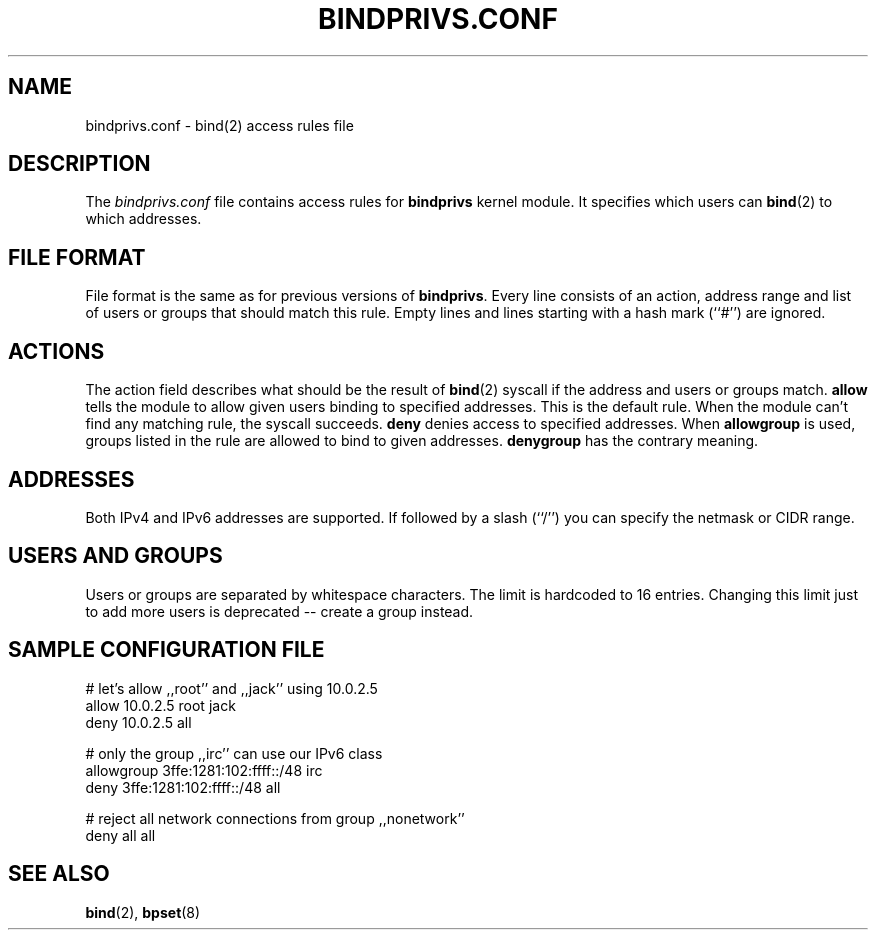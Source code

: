.\"
.\" (c) copyright 1999-2002 by wojtek kaniewski <wojtekka@dev.null.pl>
.\" $Id$
.\"
.TH BINDPRIVS.CONF 5 "May 8, 2002"
.SH NAME
bindprivs.conf \- bind(2) access rules file
.SH DESCRIPTION
The
.I bindprivs.conf
file contains access rules for
.BR bindprivs
kernel module. It specifies which users can 
.BR bind "(2)"
to which addresses.
.SH "FILE FORMAT"
File format is the same as for previous versions of
.BR bindprivs "."
Every line consists of an action, address range and list of users or groups
that should match this rule. Empty lines and lines starting with a hash
mark (``#'') are ignored.
.SH ACTIONS
The action field describes what should be the result of 
.BR bind "(2)"
syscall if the address and users or groups match.
.BR allow
tells the module to allow given users binding to specified addresses. This
is the default rule. When the module can't find any matching rule, the
syscall succeeds.
.BR deny
denies access to specified addresses. When
.BR allowgroup
is used, groups listed in the rule are allowed to bind to given addresses.
.BR denygroup
has the contrary meaning.
.SH ADDRESSES
Both IPv4 and IPv6 addresses are supported. If followed by a slash (``/'')
you can specify the netmask or CIDR range.
.SH "USERS AND GROUPS"
Users or groups are separated by whitespace characters. The limit is
hardcoded to 16 entries. Changing this limit just to add more users is
deprecated -- create a group instead.
.SH "SAMPLE CONFIGURATION FILE"
.nf
# let's allow ,,root'' and ,,jack'' using 10.0.2.5
allow 10.0.2.5 root jack
deny 10.0.2.5 all

# only the group ,,irc'' can use our IPv6 class
allowgroup 3ffe:1281:102:ffff::/48 irc
deny 3ffe:1281:102:ffff::/48 all

# reject all network connections from group ,,nonetwork''
deny all all
.fi
.SH "SEE ALSO"
.BR bind "(2), " bpset "(8)"
